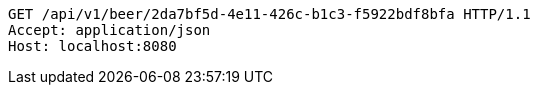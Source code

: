 [source,http,options="nowrap"]
----
GET /api/v1/beer/2da7bf5d-4e11-426c-b1c3-f5922bdf8bfa HTTP/1.1
Accept: application/json
Host: localhost:8080

----